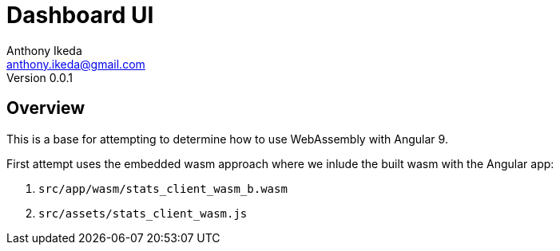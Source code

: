 = Dashboard UI
Anthony Ikeda <anthony.ikeda@gmail.com>
Version 0.0.1
:listing-caption: Listing

== Overview

This is a base for attempting to determine how to use WebAssembly with Angular 9.

First attempt uses the embedded wasm approach where we inlude the built wasm with the Angular app:

. `src/app/wasm/stats_client_wasm_b.wasm`
. `src/assets/stats_client_wasm.js`
